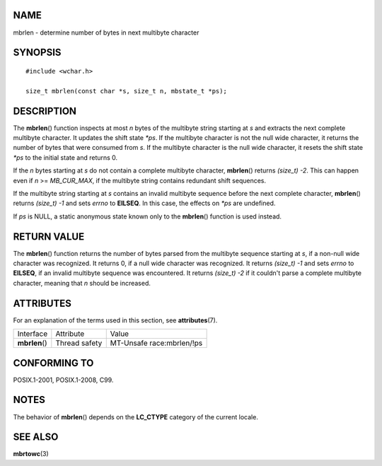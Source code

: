 NAME
====

mbrlen - determine number of bytes in next multibyte character

SYNOPSIS
========

::

   #include <wchar.h>

   size_t mbrlen(const char *s, size_t n, mbstate_t *ps);

DESCRIPTION
===========

The **mbrlen**\ () function inspects at most *n* bytes of the multibyte
string starting at *s* and extracts the next complete multibyte
character. It updates the shift state *\*ps*. If the multibyte character
is not the null wide character, it returns the number of bytes that were
consumed from *s*. If the multibyte character is the null wide
character, it resets the shift state *\*ps* to the initial state and
returns 0.

If the *n* bytes starting at *s* do not contain a complete multibyte
character, **mbrlen**\ () returns *(size_t) -2*. This can happen even if
*n* >= *MB_CUR_MAX*, if the multibyte string contains redundant shift
sequences.

If the multibyte string starting at *s* contains an invalid multibyte
sequence before the next complete character, **mbrlen**\ () returns
*(size_t) -1* and sets *errno* to **EILSEQ**. In this case, the effects
on *\*ps* are undefined.

If *ps* is NULL, a static anonymous state known only to the
**mbrlen**\ () function is used instead.

RETURN VALUE
============

The **mbrlen**\ () function returns the number of bytes parsed from the
multibyte sequence starting at *s*, if a non-null wide character was
recognized. It returns 0, if a null wide character was recognized. It
returns *(size_t) -1* and sets *errno* to **EILSEQ**, if an invalid
multibyte sequence was encountered. It returns *(size_t) -2* if it
couldn't parse a complete multibyte character, meaning that *n* should
be increased.

ATTRIBUTES
==========

For an explanation of the terms used in this section, see
**attributes**\ (7).

============== ============= =========================
Interface      Attribute     Value
**mbrlen**\ () Thread safety MT-Unsafe race:mbrlen/!ps
============== ============= =========================

CONFORMING TO
=============

POSIX.1-2001, POSIX.1-2008, C99.

NOTES
=====

The behavior of **mbrlen**\ () depends on the **LC_CTYPE** category of
the current locale.

SEE ALSO
========

**mbrtowc**\ (3)
